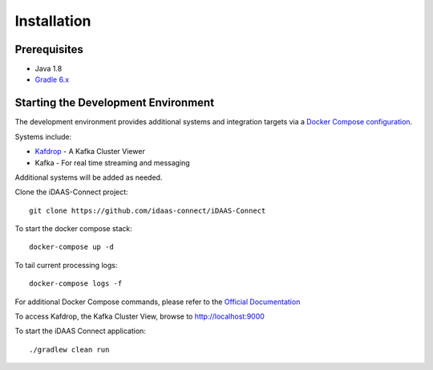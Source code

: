 Installation
************

Prerequisites
==============
* Java 1.8
* `Gradle 6.x <https://gradle.org/>`_

Starting the Development Environment
====================================
The development environment provides additional systems and integration targets via a `Docker Compose configuration <https://github.com/idaas-connect/iDAAS-Connect/docker-compose.yml>`_.

Systems include:

* `Kafdrop <https://github.com/obsidiandynamics/kafdrop/>`_ - A Kafka Cluster Viewer
* Kafka - For real time streaming and messaging

Additional systems will be added as needed.

Clone the iDAAS-Connect project::

    git clone https://github.com/idaas-connect/iDAAS-Connect

To start the docker compose stack::

    docker-compose up -d

To tail current processing logs::

    docker-compose logs -f 

For additional Docker Compose commands, please refer to the `Official Documentation <https://docs.docker.com/compose/reference/overview/>`_

To access Kafdrop, the Kafka Cluster View, browse to http://localhost:9000

To start the iDAAS Connect application::

    ./gradlew clean run
